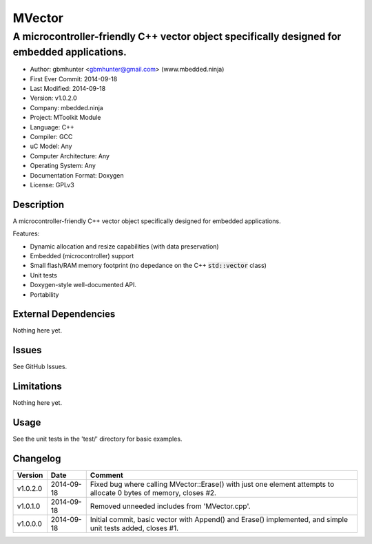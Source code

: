 =======
MVector
=======

---------------------------------------------------------------------------------------------
A microcontroller-friendly C++ vector object specifically designed for embedded applications.
---------------------------------------------------------------------------------------------

.. image:: https://api.travis-ci.org/mbedded-ninja/MVector.png?branch=master   
	:target: https://travis-ci.org/mbedded-ninja/MVector

- Author: gbmhunter <gbmhunter@gmail.com> (www.mbedded.ninja)
- First Ever Commit: 2014-09-18
- Last Modified: 2014-09-18
- Version: v1.0.2.0
- Company: mbedded.ninja
- Project: MToolkit Module
- Language: C++
- Compiler: GCC	
- uC Model: Any
- Computer Architecture: Any
- Operating System: Any
- Documentation Format: Doxygen
- License: GPLv3

Description
===========

A microcontroller-friendly C++ vector object specifically designed for embedded applications.

Features:

- Dynamic allocation and resize capabilities (with data preservation)
- Embedded (microcontroller) support
- Small flash/RAM memory footprint (no depedance on the C++ :code:`std::vector` class)
- Unit tests
- Doxygen-style well-documented API.
- Portability
	

External Dependencies
=====================

Nothing here yet.

Issues
======

See GitHub Issues.

Limitations
===========

Nothing here yet.

Usage
=====

See the unit tests in the 'test/' directory for basic examples.
	
Changelog
=========

========= ========== ===================================================================================================
Version   Date       Comment
========= ========== ===================================================================================================
v1.0.2.0  2014-09-18 Fixed bug where calling MVector::Erase() with just one element attempts to allocate 0 bytes of memory, closes #2.
v1.0.1.0  2014-09-18 Removed unneeded includes from 'MVector.cpp'.
v1.0.0.0  2014-09-18 Initial commit, basic vector with Append() and Erase() implemented, and simple unit tests added, closes #1.
========= ========== ===================================================================================================